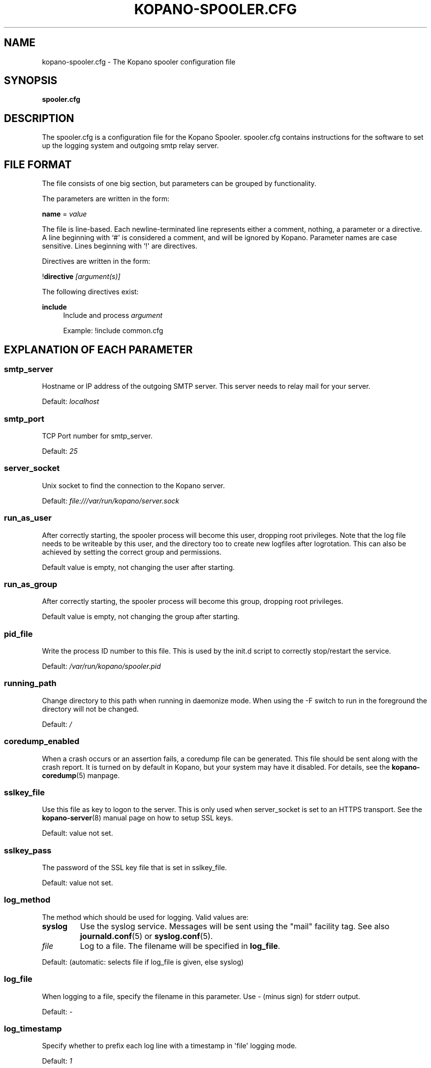 '\" t
.\"     Title: kopano-spooler.cfg
.\"    Author: [see the "Author" section]
.\" Generator: DocBook XSL Stylesheets v1.79.1 <http://docbook.sf.net/>
.\"      Date: November 2016
.\"    Manual: Kopano Core user reference
.\"    Source: Kopano 8
.\"  Language: English
.\"
.TH "KOPANO\-SPOOLER.CFG" "5" "November 2016" "Kopano 8" "Kopano Core user reference"
.\" -----------------------------------------------------------------
.\" * Define some portability stuff
.\" -----------------------------------------------------------------
.\" ~~~~~~~~~~~~~~~~~~~~~~~~~~~~~~~~~~~~~~~~~~~~~~~~~~~~~~~~~~~~~~~~~
.\" http://bugs.debian.org/507673
.\" http://lists.gnu.org/archive/html/groff/2009-02/msg00013.html
.\" ~~~~~~~~~~~~~~~~~~~~~~~~~~~~~~~~~~~~~~~~~~~~~~~~~~~~~~~~~~~~~~~~~
.ie \n(.g .ds Aq \(aq
.el       .ds Aq '
.\" -----------------------------------------------------------------
.\" * set default formatting
.\" -----------------------------------------------------------------
.\" disable hyphenation
.nh
.\" disable justification (adjust text to left margin only)
.ad l
.\" -----------------------------------------------------------------
.\" * MAIN CONTENT STARTS HERE *
.\" -----------------------------------------------------------------
.SH "NAME"
kopano-spooler.cfg \- The Kopano spooler configuration file
.SH "SYNOPSIS"
.PP
\fBspooler.cfg\fR
.SH "DESCRIPTION"
.PP
The
spooler.cfg
is a configuration file for the Kopano Spooler.
spooler.cfg
contains instructions for the software to set up the logging system and outgoing smtp relay server.
.SH "FILE FORMAT"
.PP
The file consists of one big section, but parameters can be grouped by functionality.
.PP
The parameters are written in the form:
.PP
\fBname\fR
=
\fIvalue\fR
.PP
The file is line\-based. Each newline\-terminated line represents either a comment, nothing, a parameter or a directive. A line beginning with `#\*(Aq is considered a comment, and will be ignored by Kopano. Parameter names are case sensitive. Lines beginning with `!\*(Aq are directives.
.PP
Directives are written in the form:
.PP
!\fBdirective\fR
\fI[argument(s)] \fR
.PP
The following directives exist:
.PP
\fBinclude\fR
.RS 4
Include and process
\fIargument\fR
.PP
Example: !include common.cfg
.RE
.SH "EXPLANATION OF EACH PARAMETER"
.SS smtp_server
.PP
Hostname or IP address of the outgoing SMTP server. This server needs to relay mail for your server.
.PP
Default:
\fIlocalhost\fR
.SS smtp_port
.PP
TCP Port number for smtp_server.
.PP
Default:
\fI25\fR
.SS server_socket
.PP
Unix socket to find the connection to the Kopano server.
.PP
Default:
\fIfile:///var/run/kopano/server.sock\fR
.SS run_as_user
.PP
After correctly starting, the spooler process will become this user, dropping root privileges. Note that the log file needs to be writeable by this user, and the directory too to create new logfiles after logrotation. This can also be achieved by setting the correct group and permissions.
.PP
Default value is empty, not changing the user after starting.
.SS run_as_group
.PP
After correctly starting, the spooler process will become this group, dropping root privileges.
.PP
Default value is empty, not changing the group after starting.
.SS pid_file
.PP
Write the process ID number to this file. This is used by the init.d script to correctly stop/restart the service.
.PP
Default:
\fI/var/run/kopano/spooler.pid\fR
.SS running_path
.PP
Change directory to this path when running in daemonize mode. When using the \-F switch to run in the foreground the directory will not be changed.
.PP
Default:
\fI/\fR
.SS coredump_enabled
.PP
When a crash occurs or an assertion fails, a coredump file can be generated.
This file should be sent along with the crash report. It is turned on by
default in Kopano, but your system may have it disabled. For details, see the
\fBkopano\-coredump\fP(5) manpage.
.SS sslkey_file
.PP
Use this file as key to logon to the server. This is only used when server_socket is set to an HTTPS transport. See the
\fBkopano-server\fR(8)
manual page on how to setup SSL keys.
.PP
Default: value not set.
.SS sslkey_pass
.PP
The password of the SSL key file that is set in sslkey_file.
.PP
Default: value not set.
.SS log_method
.PP
The method which should be used for logging. Valid values are:
.TP
\fBsyslog\fR
Use the syslog service. Messages will be sent using the "mail" facility tag. See also
\fBjournald.conf\fP(5) or \fBsyslog.conf\fP(5).
.TP
\fIfile\fR
Log to a file. The filename will be specified in
\fBlog_file\fR.
.PP
Default:
(automatic: selects file if log_file is given, else syslog)
.SS log_file
.PP
When logging to a file, specify the filename in this parameter. Use
\fI\-\fR
(minus sign) for stderr output.
.PP
Default:
\fI\-\fP
.SS log_timestamp
.PP
Specify whether to prefix each log line with a timestamp in \*(Aqfile\*(Aq logging mode.
.PP
Default:
\fI1\fR
.SS log_buffer_size
.PP
Buffer logging in what sized blocks. The special value 0 selects line buffering.
.PP
Default:
\fI0\fR
.SS log_level
.PP
The level of output for logging in the range from 0 to 5. 0 means no logging, 5 means full logging.
.PP
Default:
\fI2\fR
.RE
.TP
\fBlog_raw_message_stage1\fP
Log the raw message to a file. In stage 1, not all recipients are necessarily
resolved yet, and Bcc is still visible; this is not the exact mail that is
delivered to the SMTP server. The file is saved to the location specified in
\fBlog_raw_message_path\fP. Default: \fBno\fP.
.TP
\fBlog_raw_message_path\fR
Path to save the raw message to. Default: \fB/tmp\fP.
.PP
\fBmax_threads\fR
.PP
The maximum number of threads used to send outgoing messages. For each email in the outgoing queue a separate thread will be started in order to allow multiple emails to be sent out simultaneously.
.PP
Default:
\fI5\fR
.SS fax_domain
.PP
When an email is sent to a contact with a FAX type email address, the address will be rewritten to a normal SMTP address, using the scheme: <faxnumber>@<fax_domain>. You can install software in your SMTP server which handles these email addresses to actually fax the message to that number.
.PP
Default:
.SS fax_international
.PP
When sending an international fax, the number will start with a \*(Aq+\*(Aq sign. You can rewrite this to the digits you need to dial when dialing to another country.
.PP
Default:
\fI+\fR
.SS always_send_delegates
.PP
Normally, a user needs to give explicit rights to other users to be able to send under their name. When setting this value to \*(Aqyes\*(Aq, the spooler will not check these permissions, and will always send the email with \*(AqOn behalf of\*(Aq headers. Please note that this feature overrides \*(Aqsend\-as\*(Aq functionality.
.PP
Default:
\fIno\fR
.SS always_send_tnef
.PP
Meeting requests will be sent using iCalendar files. This adds compatibility to more calendar programs. To use the previous TNEF (winmail.dat) method, set this option to \*(Aqyes\*(Aq.
.PP
When an email body is written in RTF text, normally this data is sent using TNEF. If you want to send an HTML representation of the email instead and not use TNEF, set this to \*(Aqminimal\*(Aq.
.PP
Default:
\fIno\fR
.SS enable_dsn
.PP
Enable the Delivery Status Notifications (DSN) for users. If a user requests a DSN the spooler sends the request to the MTA and when the MTA support this the user will receive the report in the mailbox. When the MTA doesn\*(Aqt support DSN the user will not receive a report. Ensure you have a supported MTA like postfix 2.3 and higher. If DSN is disabled and the user request a DSN then it will be ignored and the delivery report is not sent.
.PP
Default:
\fIyes\fR
.SS charset_upgrade
.PP
Upgrades the us\-ascii charset to this charset. This makes sure high\-characters in recipients and attachment filenames are correctly sent when the body is in plain text.
.PP
Default:
\fIwindows\-1252\fR
.SS allow_redirect_spoofing
.PP
Normally, users are not allowed to send e\-mail from a different e\-mail address than their own. However, the \*(Aqredirect\*(Aq rule sends e\-mails with their original \*(Aqfrom\*(Aq address. Enabling this option allows redirected e\-mails to be sent with their original \*(Aqfrom\*(Aq e\-mail address.
.PP
Default:
\fIyes\fR
.SS copy_delegate_mails
.PP
Make a copy of the sent mail of delegates in the sent items folder of the representee. This is done for both delegate and send\-as e\-mails.
.PP
Default:
\fIyes\fR
.SS allow_delegate_meeting_request
.PP
Normally, users are not allowed to send meeting requests as external delegate. However, when you want to forward meeting requests you need delegate permissions. Enabling this option allows you to sent and forward a meeting request as a delegate Kopano and SMTP user.
.PP
Default:
\fIyes\fR
.SS allow_send_to_everyone
.PP
When set to \*(Aqno\*(Aq, sending to the \*(Aqeveryone\*(Aq group is disallowed. The entire message will be bounced if this is attempted. When set to \*(Aqyes\*(Aq, this allows sending to all users in the \*(Aqeveryone\*(Aq group.
.PP
Default:
\fIyes\fR
.SS expand_groups
.PP
Expand groups in headers of sent e\-mails. This means that the recipient of an e\-mail with one or more groups as recipients will see the members of the groups instead of the groups themselves. If a group has an e\-mail address, the group is not expanded irrespective of this setting, since having an e\-mail address for the group implies that this address can be used to send messages to the group.
.PP
Default:
\fIno\fR
.SS archive_on_send
.PP
Archive outgoing messages. If an archive is attached to the mailbox from which a message is send, the message will immediately be archived to the special Outgoing folder.
.PP
Messages that are archived this way are not attached to the original message in the primary store. So there\*(Aqs no easy way to find the original sent item based on an archive or find an archive based on the sent item in the primary store. This option is only intended to make sure all outgoing messages are stored without the possibility for the owner to delete them.
.PP
Default:
\fIno\fR
.SS plugin_enabled
.PP
Enable or disable the spooler plugin framework.
.PP
Default:
\fIyes\fR
.SS plugin_manager_path
.PP
The path to the spooler plugin manager.
.PP
Default:
\fI/usr/share/kopano\-spooler/python\fR
.SS plugin_path
.PP
Path to the activated spooler plugins. This folder contains symlinks to the kopano plugins and custom scripts. The plugins are installed in
\fI/usr/share/kopano\-spooler/python/plugins\fR. To activate a plugin create a symbolic link in the
\fIplugin_path\fR
directory.
.PP
Example:
.PP
\fBln\fR
\fB\-s\fR
\fI/usr/share/kopano\-spooler/python/plugins/BMP2PNG.py\fR
\fI/var/lib/kopano/spooler/plugins/BMP2PNG.py\fR
.PP
Default:
\fI/var/lib/kopano/spooler/plugins\fR
.RE
.SH "RELOADING"
.PP
The following options are reloadable by sending the kopano\-spooler process a HUP signal:
.PP
log_level, max_threads, archive_on_send
.SH "FILES"
.PP
/etc/kopano/spooler.cfg
.RS 4
The Kopano spooler configuration file.
.RE
.SH "AUTHOR"
.PP
Written by Kopano.
.SH "SEE ALSO"
.PP
\fBkopano-spooler\fR(8)
